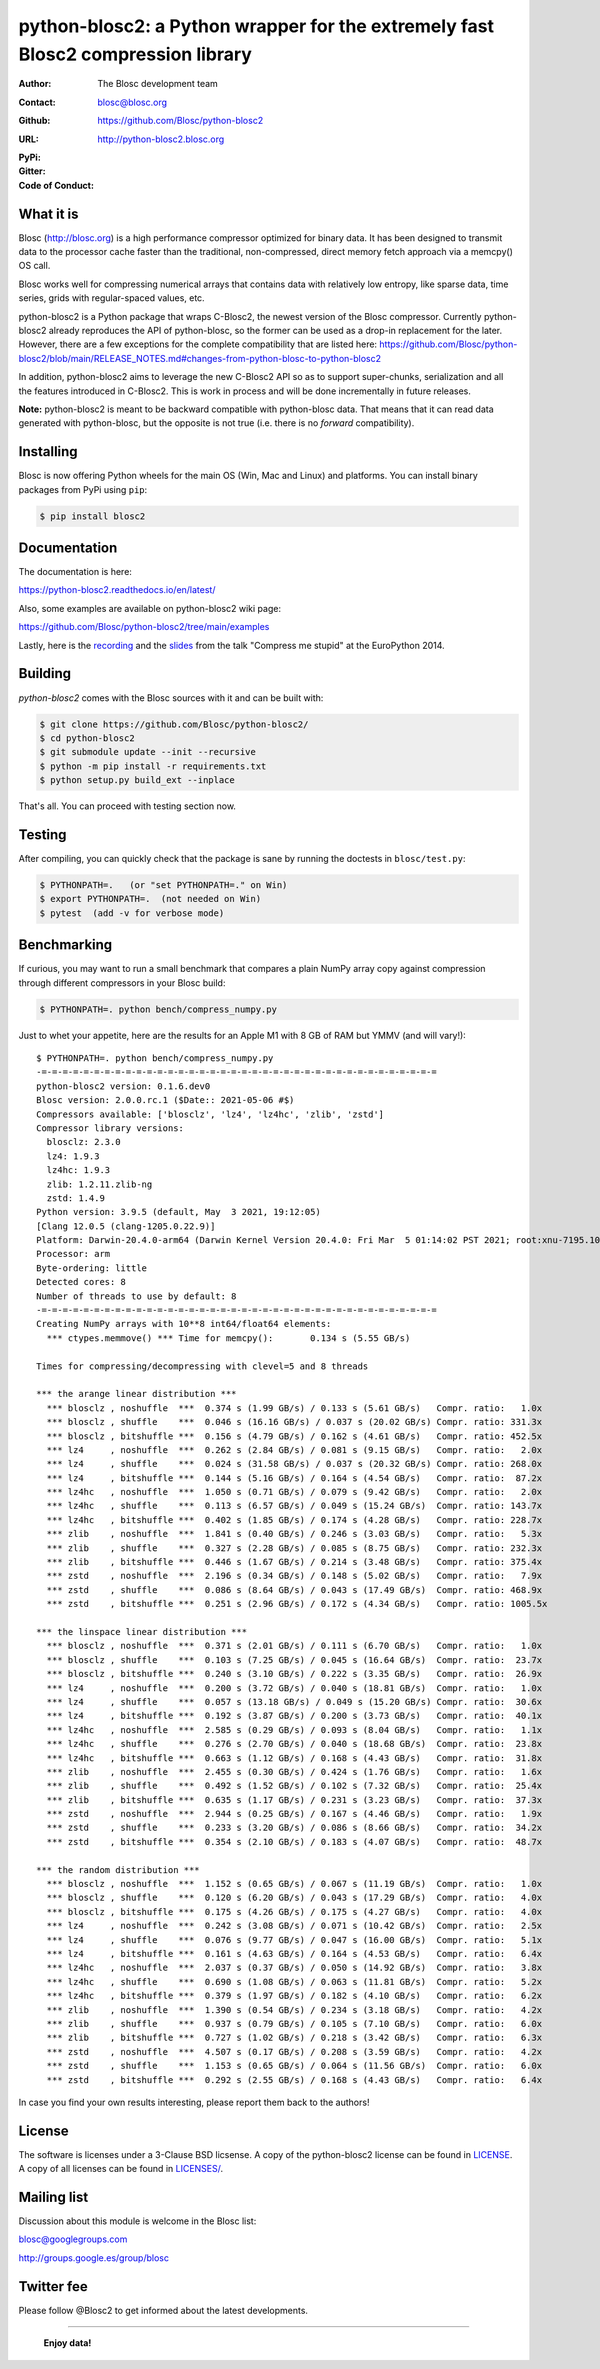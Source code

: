 python-blosc2: a Python wrapper for the extremely fast Blosc2 compression library
=================================================================================

:Author: The Blosc development team
:Contact: blosc@blosc.org
:Github: https://github.com/Blosc/python-blosc2
:URL: http://python-blosc2.blosc.org
:PyPi: |version|
:Gitter: |gitter|
:Code of Conduct: |Contributor Covenant|

.. |version| image:: https://img.shields.io/pypi/v/blosc.png
        :target: https://pypi.python.org/pypi/blosc
.. |anaconda| image:: https://anaconda.org/conda-forge/python-blosc2/badges/version.svg
        :target: https://anaconda.org/conda-forge/python-blosc2
.. |gitter| image:: https://badges.gitter.im/Blosc/c-blosc.svg
        :target: https://gitter.im/Blosc/c-blosc
.. |Contributor Covenant| image:: https://img.shields.io/badge/Contributor%20Covenant-v2.0%20adopted-ff69b4.svg
        :target: code_of_conduct.md


What it is
----------

Blosc (http://blosc.org) is a high performance compressor optimized for
binary data.  It has been designed to transmit data to the processor
cache faster than the traditional, non-compressed, direct memory fetch
approach via a memcpy() OS call.

Blosc works well for compressing numerical arrays that contains data
with relatively low entropy, like sparse data, time series, grids with
regular-spaced values, etc.

python-blosc2 is a Python package that wraps C-Blosc2, the newest version of
the Blosc compressor.  Currently python-blosc2 already reproduces the API of
python-blosc, so the former can be used as a drop-in replacement for the later.
However, there are a few exceptions for the complete compatibility that are listed
here:
https://github.com/Blosc/python-blosc2/blob/main/RELEASE_NOTES.md#changes-from-python-blosc-to-python-blosc2

In addition, python-blosc2 aims to leverage the new C-Blosc2 API so as to support
super-chunks, serialization and all the features introduced in C-Blosc2.
This is work in process and will be done incrementally in future releases.

**Note:** python-blosc2 is meant to be backward compatible with python-blosc data.
That means that it can read data generated with python-blosc, but the opposite
is not true (i.e. there is no *forward* compatibility).

Installing
----------

Blosc is now offering Python wheels for the main OS (Win, Mac and Linux) and platforms.
You can install binary packages from PyPi using ``pip``:

.. code-block:: console

    $ pip install blosc2

Documentation
-------------

The documentation is here:

https://python-blosc2.readthedocs.io/en/latest/

Also, some examples are available on python-blosc2 wiki page:

https://github.com/Blosc/python-blosc2/tree/main/examples

Lastly, here is the `recording
<https://www.youtube.com/watch?v=rilU44j_wUU&list=PLNkWzv63CorW83NY3U93gUar645jTXpJF&index=15>`_
and the `slides
<http://www.blosc.org/docs/haenel-ep14-compress-me-stupid.pdf>`_ from the talk
"Compress me stupid" at the EuroPython 2014.

Building
--------

`python-blosc2` comes with the Blosc sources with it and can be built with:

.. code-block:: console

    $ git clone https://github.com/Blosc/python-blosc2/
    $ cd python-blosc2
    $ git submodule update --init --recursive
    $ python -m pip install -r requirements.txt
    $ python setup.py build_ext --inplace

That's all. You can proceed with testing section now.

Testing
-------

After compiling, you can quickly check that the package is sane by
running the doctests in ``blosc/test.py``:

.. code-block:: console

    $ PYTHONPATH=.   (or "set PYTHONPATH=." on Win)
    $ export PYTHONPATH=.  (not needed on Win)
    $ pytest  (add -v for verbose mode)

Benchmarking
------------

If curious, you may want to run a small benchmark that compares a plain
NumPy array copy against compression through different compressors in
your Blosc build:

.. code-block:: console

  $ PYTHONPATH=. python bench/compress_numpy.py

Just to whet your appetite, here are the results for an Apple M1
with 8 GB of RAM but YMMV (and will vary!)::

    $ PYTHONPATH=. python bench/compress_numpy.py                                                                   (base)
    -=-=-=-=-=-=-=-=-=-=-=-=-=-=-=-=-=-=-=-=-=-=-=-=-=-=-=-=-=-=-=-=-=-=-=-=-=-=
    python-blosc2 version: 0.1.6.dev0
    Blosc version: 2.0.0.rc.1 ($Date:: 2021-05-06 #$)
    Compressors available: ['blosclz', 'lz4', 'lz4hc', 'zlib', 'zstd']
    Compressor library versions:
      blosclz: 2.3.0
      lz4: 1.9.3
      lz4hc: 1.9.3
      zlib: 1.2.11.zlib-ng
      zstd: 1.4.9
    Python version: 3.9.5 (default, May  3 2021, 19:12:05)
    [Clang 12.0.5 (clang-1205.0.22.9)]
    Platform: Darwin-20.4.0-arm64 (Darwin Kernel Version 20.4.0: Fri Mar  5 01:14:02 PST 2021; root:xnu-7195.101.1~3/RELEASE_ARM64_T8101)
    Processor: arm
    Byte-ordering: little
    Detected cores: 8
    Number of threads to use by default: 8
    -=-=-=-=-=-=-=-=-=-=-=-=-=-=-=-=-=-=-=-=-=-=-=-=-=-=-=-=-=-=-=-=-=-=-=-=-=-=
    Creating NumPy arrays with 10**8 int64/float64 elements:
      *** ctypes.memmove() *** Time for memcpy():	0.134 s	(5.55 GB/s)

    Times for compressing/decompressing with clevel=5 and 8 threads

    *** the arange linear distribution ***
      *** blosclz , noshuffle  ***  0.374 s (1.99 GB/s) / 0.133 s (5.61 GB/s)	Compr. ratio:   1.0x
      *** blosclz , shuffle    ***  0.046 s (16.16 GB/s) / 0.037 s (20.02 GB/s)	Compr. ratio: 331.3x
      *** blosclz , bitshuffle ***  0.156 s (4.79 GB/s) / 0.162 s (4.61 GB/s)	Compr. ratio: 452.5x
      *** lz4     , noshuffle  ***  0.262 s (2.84 GB/s) / 0.081 s (9.15 GB/s)	Compr. ratio:   2.0x
      *** lz4     , shuffle    ***  0.024 s (31.58 GB/s) / 0.037 s (20.32 GB/s)	Compr. ratio: 268.0x
      *** lz4     , bitshuffle ***  0.144 s (5.16 GB/s) / 0.164 s (4.54 GB/s)	Compr. ratio:  87.2x
      *** lz4hc   , noshuffle  ***  1.050 s (0.71 GB/s) / 0.079 s (9.42 GB/s)	Compr. ratio:   2.0x
      *** lz4hc   , shuffle    ***  0.113 s (6.57 GB/s) / 0.049 s (15.24 GB/s)	Compr. ratio: 143.7x
      *** lz4hc   , bitshuffle ***  0.402 s (1.85 GB/s) / 0.174 s (4.28 GB/s)	Compr. ratio: 228.7x
      *** zlib    , noshuffle  ***  1.841 s (0.40 GB/s) / 0.246 s (3.03 GB/s)	Compr. ratio:   5.3x
      *** zlib    , shuffle    ***  0.327 s (2.28 GB/s) / 0.085 s (8.75 GB/s)	Compr. ratio: 232.3x
      *** zlib    , bitshuffle ***  0.446 s (1.67 GB/s) / 0.214 s (3.48 GB/s)	Compr. ratio: 375.4x
      *** zstd    , noshuffle  ***  2.196 s (0.34 GB/s) / 0.148 s (5.02 GB/s)	Compr. ratio:   7.9x
      *** zstd    , shuffle    ***  0.086 s (8.64 GB/s) / 0.043 s (17.49 GB/s)	Compr. ratio: 468.9x
      *** zstd    , bitshuffle ***  0.251 s (2.96 GB/s) / 0.172 s (4.34 GB/s)	Compr. ratio: 1005.5x

    *** the linspace linear distribution ***
      *** blosclz , noshuffle  ***  0.371 s (2.01 GB/s) / 0.111 s (6.70 GB/s)	Compr. ratio:   1.0x
      *** blosclz , shuffle    ***  0.103 s (7.25 GB/s) / 0.045 s (16.64 GB/s)	Compr. ratio:  23.7x
      *** blosclz , bitshuffle ***  0.240 s (3.10 GB/s) / 0.222 s (3.35 GB/s)	Compr. ratio:  26.9x
      *** lz4     , noshuffle  ***  0.200 s (3.72 GB/s) / 0.040 s (18.81 GB/s)	Compr. ratio:   1.0x
      *** lz4     , shuffle    ***  0.057 s (13.18 GB/s) / 0.049 s (15.20 GB/s)	Compr. ratio:  30.6x
      *** lz4     , bitshuffle ***  0.192 s (3.87 GB/s) / 0.200 s (3.73 GB/s)	Compr. ratio:  40.1x
      *** lz4hc   , noshuffle  ***  2.585 s (0.29 GB/s) / 0.093 s (8.04 GB/s)	Compr. ratio:   1.1x
      *** lz4hc   , shuffle    ***  0.276 s (2.70 GB/s) / 0.040 s (18.68 GB/s)	Compr. ratio:  23.8x
      *** lz4hc   , bitshuffle ***  0.663 s (1.12 GB/s) / 0.168 s (4.43 GB/s)	Compr. ratio:  31.8x
      *** zlib    , noshuffle  ***  2.455 s (0.30 GB/s) / 0.424 s (1.76 GB/s)	Compr. ratio:   1.6x
      *** zlib    , shuffle    ***  0.492 s (1.52 GB/s) / 0.102 s (7.32 GB/s)	Compr. ratio:  25.4x
      *** zlib    , bitshuffle ***  0.635 s (1.17 GB/s) / 0.231 s (3.23 GB/s)	Compr. ratio:  37.3x
      *** zstd    , noshuffle  ***  2.944 s (0.25 GB/s) / 0.167 s (4.46 GB/s)	Compr. ratio:   1.9x
      *** zstd    , shuffle    ***  0.233 s (3.20 GB/s) / 0.086 s (8.66 GB/s)	Compr. ratio:  34.2x
      *** zstd    , bitshuffle ***  0.354 s (2.10 GB/s) / 0.183 s (4.07 GB/s)	Compr. ratio:  48.7x

    *** the random distribution ***
      *** blosclz , noshuffle  ***  1.152 s (0.65 GB/s) / 0.067 s (11.19 GB/s)	Compr. ratio:   1.0x
      *** blosclz , shuffle    ***  0.120 s (6.20 GB/s) / 0.043 s (17.29 GB/s)	Compr. ratio:   4.0x
      *** blosclz , bitshuffle ***  0.175 s (4.26 GB/s) / 0.175 s (4.27 GB/s)	Compr. ratio:   4.0x
      *** lz4     , noshuffle  ***  0.242 s (3.08 GB/s) / 0.071 s (10.42 GB/s)	Compr. ratio:   2.5x
      *** lz4     , shuffle    ***  0.076 s (9.77 GB/s) / 0.047 s (16.00 GB/s)	Compr. ratio:   5.1x
      *** lz4     , bitshuffle ***  0.161 s (4.63 GB/s) / 0.164 s (4.53 GB/s)	Compr. ratio:   6.4x
      *** lz4hc   , noshuffle  ***  2.037 s (0.37 GB/s) / 0.050 s (14.92 GB/s)	Compr. ratio:   3.8x
      *** lz4hc   , shuffle    ***  0.690 s (1.08 GB/s) / 0.063 s (11.81 GB/s)	Compr. ratio:   5.2x
      *** lz4hc   , bitshuffle ***  0.379 s (1.97 GB/s) / 0.182 s (4.10 GB/s)	Compr. ratio:   6.2x
      *** zlib    , noshuffle  ***  1.390 s (0.54 GB/s) / 0.234 s (3.18 GB/s)	Compr. ratio:   4.2x
      *** zlib    , shuffle    ***  0.937 s (0.79 GB/s) / 0.105 s (7.10 GB/s)	Compr. ratio:   6.0x
      *** zlib    , bitshuffle ***  0.727 s (1.02 GB/s) / 0.218 s (3.42 GB/s)	Compr. ratio:   6.3x
      *** zstd    , noshuffle  ***  4.507 s (0.17 GB/s) / 0.208 s (3.59 GB/s)	Compr. ratio:   4.2x
      *** zstd    , shuffle    ***  1.153 s (0.65 GB/s) / 0.064 s (11.56 GB/s)	Compr. ratio:   6.0x
      *** zstd    , bitshuffle ***  0.292 s (2.55 GB/s) / 0.168 s (4.43 GB/s)	Compr. ratio:   6.4x

In case you find your own results interesting, please report them back
to the authors!

License
-------

The software is licenses under a 3-Clause BSD licsense. A copy of the
python-blosc2 license can be found in `LICENSE <https://github.com/Blosc/python-blosc2/tree/main/LICENSE>`_. A copy of all licenses can be
found in `LICENSES/ <https://github.com/Blosc/python-blosc2/blob/main/LICENSES>`_.

Mailing list
------------

Discussion about this module is welcome in the Blosc list:

blosc@googlegroups.com

http://groups.google.es/group/blosc

Twitter fee
-----------

Please follow @Blosc2 to get informed about the latest developments.

----

  **Enjoy data!**
